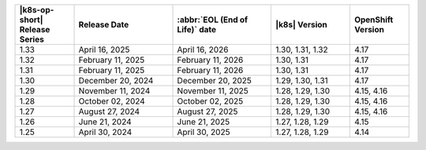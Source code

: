 .. list-table::
   :header-rows: 1
   :widths: 15 25 25 20 15

   * - |k8s-op-short| Release Series
     - Release Date 
     - :abbr:`EOL (End of Life)` date
     - |k8s| Version
     - OpenShift Version

   * - 1.33
     - April 16, 2025
     - April 16, 2026
     - 1.30, 1.31, 1.32
     - 4.17

   * - 1.32
     - February 11, 2025
     - February 11, 2026
     - 1.30, 1.31
     - 4.17

   * - 1.31
     - February 11, 2025
     - February 11, 2026
     - 1.30, 1.31
     - 4.17

   * - 1.30
     - December 20, 2024
     - December 20, 2025
     - 1.29, 1.30, 1.31
     - 4.17

   * - 1.29
     - November 11, 2024
     - November 11, 2025
     - 1.28, 1.29, 1.30
     - 4.15, 4.16

   * - 1.28
     - October 02, 2024
     - October 02, 2025
     - 1.28, 1.29, 1.30
     - 4.15, 4.16

   * - 1.27
     - August 27, 2024
     - August 27, 2025
     - 1.28, 1.29, 1.30
     - 4.15, 4.16

   * - 1.26
     - June 21, 2024
     - June 21, 2025 
     - 1.27, 1.28, 1.29 
     - 4.15


   * - 1.25 
     - April 30, 2024
     - April 30, 2025 
     - 1.27, 1.28, 1.29 
     - 4.14
   
